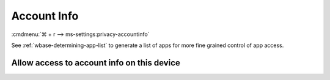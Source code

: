 .. _w10-21h2-settings-privacy-account-info:

Account Info
############
:cmdmenu:`⌘ + r --> ms-settings:privacy-accountinfo`

See :ref:`wbase-determining-app-list` to generate a list of apps for more fine
grained control of app access.

Allow access to account info on this device
*******************************************
.. dropdown:: Disable Allow access to account info on this device
  :color: primary
  :icon: shield-lock
  :animate: fade-in
  :class-container: sd-shadow-sm

  This disables all account info options.

  .. gpo::    Disable apps access your account info
    :path:    Computer Configuration -->
              Administrative Templates -->
              Windows Components -->
              App Privacy -->
              Let Windows apps access account information
    :value0:  ☑, {ENABLED}
    :value1:  Default for all apps, Force Deny
    :ref:     https://docs.microsoft.com/en-us/windows/privacy/manage-connections-from-windows-operating-system-components-to-microsoft-services#187-account-info
    :update:  2021-02-19
    :generic:
    :open:
